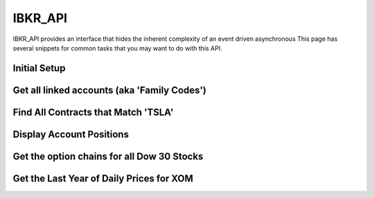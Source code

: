 ========
IBKR_API
========
IBKR_API provides an interface that hides the inherent complexity of an event driven asynchronous
This page has several snippets for common tasks that you may want to do with this API.

Initial Setup
-----
.. code-block:: python
    from ibkr_api.api import IBKR_API
    from ibkr_api.classes.contracts.contract import Contract
    from ibkr_api.classes.stocks.dow30 import Dow30
    from historical_data_types import HistoricalDataType as HDT

    host = "127.0.0.1"
    port =
    ibkr = IBKR_API(host, port)

Get all linked accounts (aka 'Family Codes')
--------------------------------------------
.. code-block:: python
    family_codes = ibkr.request_family_codes()
    for code in family_codes:
        desc = "{0} - {1}".format(code['account_id'],code['family_code'])
        print(desc)

Find All Contracts that Match 'TSLA'
------------------------------------
.. code-block:: python
    request_id, contracts = ibkr.request_matching_symbols('TSLA')
    for c in contracts:
        print(c)
        for deriv_sec_type in c.derivative_security_types:
            print(deriv_sec_type)



Display Account Positions
-------------------------
.. code-block:: python
    position_data = ibkr.request_positions()
    for data in position_data:
        c = data['contract']
        desc = "{0:<10} {1:<10} {2:>20} {3:>30}".format(data['account'], c.local_symbol, data['position'], data['average_cost'])
        print(desc)

Get the option chains for all Dow 30 Stocks
-------------------------------------------
.. code-block:: python
    dow30 = Dow30()
    for stk in dow.stocks():
        stk = ibkr.request_contract_data(stk)
        option_chain = ibkr.request_option_chain(stk)
        print(option_chain)


Get the Last Year of Daily Prices for XOM
-----------------------------------------
.. code-block:: python
    dow30 = Dow30()
    # contract = Contract(symbol="XOM", security_type="STK") - Another way to get a contract
    contract = dow30.XOM()
    duration = "1 Y"
    (message_id, request_id, bar_data) = ibkr.request_historical_data(contract, '', duration, "1 day", HDT.TRADES.value, 1, 1, False, [])
    print("XOM Daily Closes")
    for bar in bar_data:
        print("{0}: {1}".format(bar.date, bar.close))